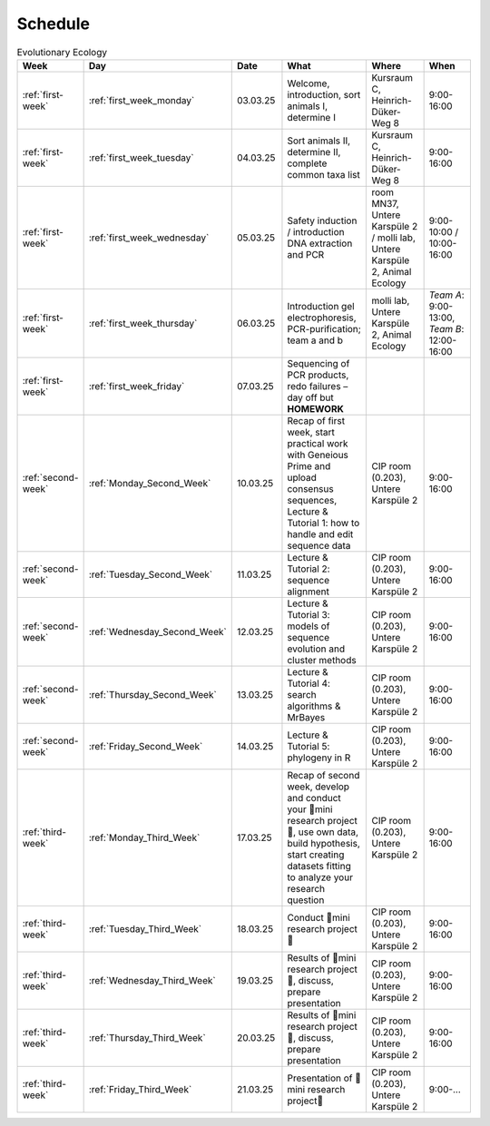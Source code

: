.. _schedule:
Schedule
--------
.. list-table:: Evolutionary Ecology
   :widths: 10 10 15 30 25 20
   :header-rows: 1

   * - Week
     - Day
     - Date
     - What
     - Where
     - When
   * - :ref:`first-week`
     - :ref:`first_week_monday`
     - 03.03.25
     - Welcome, introduction, sort animals I, determine I
     - Kursraum C, Heinrich-Düker-Weg 8
     - 9:00-16:00
   * - :ref:`first-week`
     - :ref:`first_week_tuesday`
     - 04.03.25
     - Sort animals II, determine II, complete common taxa list
     - Kursraum C, Heinrich-Düker-Weg 8
     - 9:00-16:00
   * - :ref:`first-week`
     - :ref:`first_week_wednesday`
     - 05.03.25
     - Safety induction / introduction DNA extraction and PCR
     - room MN37, Untere Karspüle 2 / molli lab, Untere Karspüle 2, Animal Ecology
     - 9:00-10:00 / 10:00-16:00
   * - :ref:`first-week`
     - :ref:`first_week_thursday`
     - 06.03.25
     - Introduction gel electrophoresis, PCR-purification; team a and b
     - molli lab, Untere Karspüle 2, Animal Ecology
     - `Team A`: 9:00-13:00, `Team B`: 12:00-16:00
   * - :ref:`first-week`
     - :ref:`first_week_friday`
     - 07.03.25
     - Sequencing of PCR products, redo failures – day off but **HOMEWORK**
     - 
     - 
   * - :ref:`second-week`
     - :ref:`Monday_Second_Week`
     - 10.03.25
     - Recap of first week, start practical work with Geneious Prime and upload consensus sequences, Lecture & Tutorial 1: how to handle and edit sequence data
     - CIP room (0.203), Untere Karspüle 2
     - 9:00-16:00
   * - :ref:`second-week`
     - :ref:`Tuesday_Second_Week`
     - 11.03.25
     - Lecture & Tutorial 2: sequence alignment
     - CIP room (0.203), Untere Karspüle 2
     - 9:00-16:00
   * - :ref:`second-week`
     - :ref:`Wednesday_Second_Week`
     - 12.03.25
     - Lecture & Tutorial 3: models of sequence evolution and cluster methods
     - CIP room (0.203), Untere Karspüle 2
     - 9:00-16:00
   * - :ref:`second-week`
     - :ref:`Thursday_Second_Week`
     - 13.03.25
     - Lecture & Tutorial 4: search algorithms & MrBayes
     - CIP room (0.203), Untere Karspüle 2
     - 9:00-16:00
   * - :ref:`second-week`
     - :ref:`Friday_Second_Week`
     - 14.03.25
     - Lecture & Tutorial 5: phylogeny in R
     - CIP room (0.203), Untere Karspüle 2
     - 9:00-16:00
   * - :ref:`third-week`
     - :ref:`Monday_Third_Week`
     - 17.03.25
     - Recap of second week, develop and conduct your 🧬mini research project🧬, use own data, build hypothesis, start creating datasets fitting to analyze your research question
     - CIP room (0.203), Untere Karspüle 2
     - 9:00-16:00
   * - :ref:`third-week`
     - :ref:`Tuesday_Third_Week`
     - 18.03.25
     - Conduct 🧬mini research project🧬
     - CIP room (0.203), Untere Karspüle 2
     - 9:00-16:00
   * - :ref:`third-week`
     - :ref:`Wednesday_Third_Week`
     - 19.03.25
     - Results of 🧬mini research project🧬, discuss, prepare presentation
     - CIP room (0.203), Untere Karspüle 2
     - 9:00-16:00
   * - :ref:`third-week`
     - :ref:`Thursday_Third_Week`
     - 20.03.25
     - Results of 🧬mini research project🧬, discuss, prepare presentation
     - CIP room (0.203), Untere Karspüle 2
     - 9:00-16:00
   * - :ref:`third-week`
     - :ref:`Friday_Third_Week`
     - 21.03.25
     - Presentation of 🧬mini research project🧬
     - CIP room (0.203), Untere Karspüle 2
     - 9:00-...
